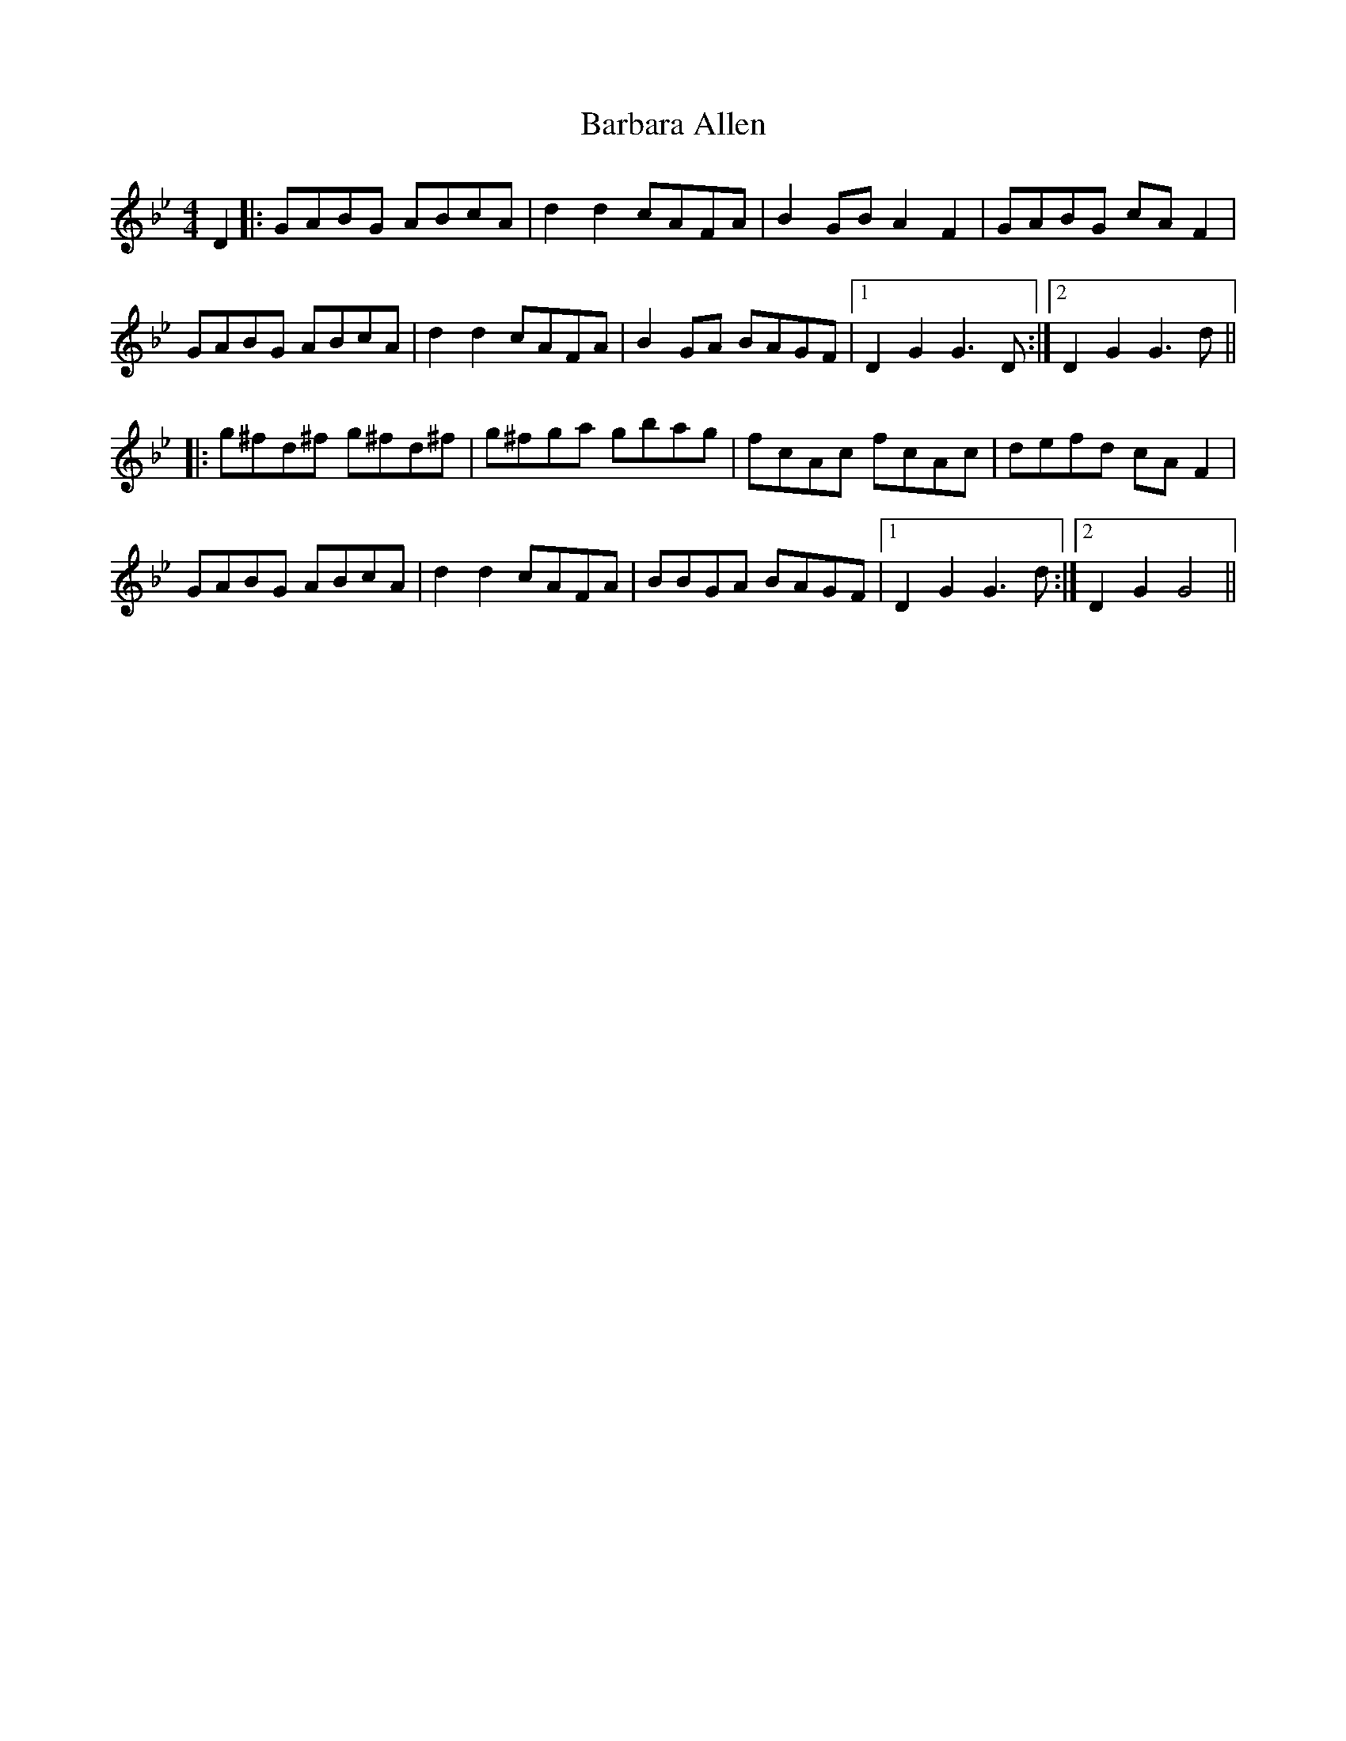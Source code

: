 X: 2831
T: Barbara Allen
R: hornpipe
M: 4/4
K: Gminor
D2|:GABG ABcA|d2d2 cAFA|B2GB A2F2|GABG cAF2|
GABG ABcA|d2d2 cAFA|B2GA BAGF|1 D2G2 G3D:|2 D2G2 G3d||
|:g^fd^f g^fd^f|g^fga gbag|fcAc fcAc|defd cAF2|
GABG ABcA|d2d2 cAFA|BBGA BAGF|1 D2G2 G3d:|2 D2G2 G4||


